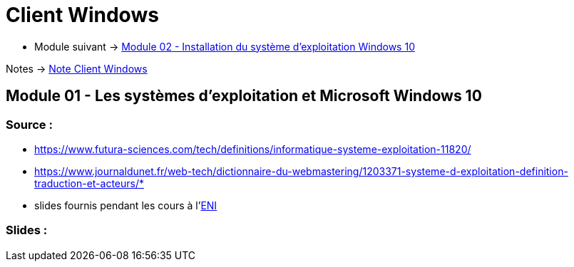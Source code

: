 = Client Windows


* Module suivant -> link:../client-windows/installation[Module 02 - Installation du système d'exploitation Windows 10]

Notes -> link:/notes/eni-tssr/client-windows[Note Client Windows]

== Module 01 - Les systèmes d'exploitation et Microsoft Windows 10

=== Source : 

 * https://www.futura-sciences.com/tech/definitions/informatique-systeme-exploitation-11820/
 * https://www.journaldunet.fr/web-tech/dictionnaire-du-webmastering/1203371-systeme-d-exploitation-definition-traduction-et-acteurs/*
 * slides fournis pendant les cours à l'link:https://www.eni-ecole.fr/[ENI]
 
 
=== Slides :

